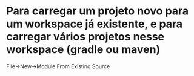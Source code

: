 * Para carregar um projeto novo para um workspace já existente, e para carregar vários projetos nesse workspace (gradle ou maven)
File->New->Module From Existing Source
